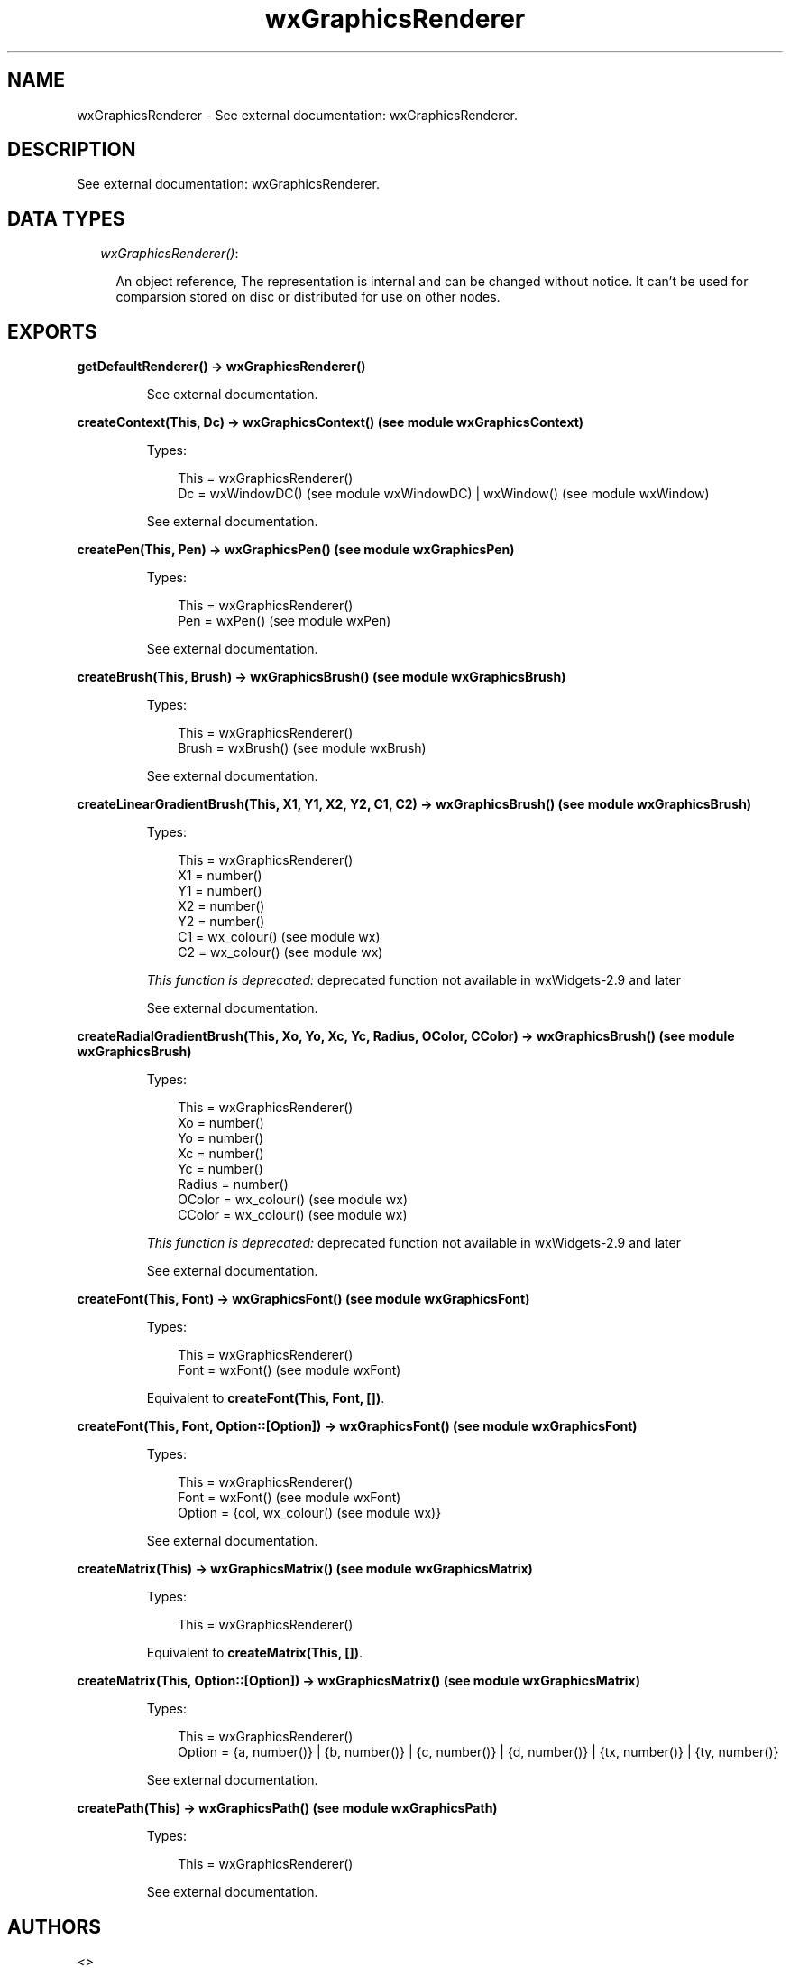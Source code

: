.TH wxGraphicsRenderer 3 "wx 1.3.2" "" "Erlang Module Definition"
.SH NAME
wxGraphicsRenderer \- See external documentation: wxGraphicsRenderer.
.SH DESCRIPTION
.LP
See external documentation: wxGraphicsRenderer\&.
.SH "DATA TYPES"

.RS 2
.TP 2
.B
\fIwxGraphicsRenderer()\fR\&:

.RS 2
.LP
An object reference, The representation is internal and can be changed without notice\&. It can\&'t be used for comparsion stored on disc or distributed for use on other nodes\&.
.RE
.RE
.SH EXPORTS
.LP
.B
getDefaultRenderer() -> wxGraphicsRenderer()
.br
.RS
.LP
See external documentation\&.
.RE
.LP
.B
createContext(This, Dc) -> wxGraphicsContext() (see module wxGraphicsContext)
.br
.RS
.LP
Types:

.RS 3
This = wxGraphicsRenderer()
.br
Dc = wxWindowDC() (see module wxWindowDC) | wxWindow() (see module wxWindow)
.br
.RE
.RE
.RS
.LP
See external documentation\&.
.RE
.LP
.B
createPen(This, Pen) -> wxGraphicsPen() (see module wxGraphicsPen)
.br
.RS
.LP
Types:

.RS 3
This = wxGraphicsRenderer()
.br
Pen = wxPen() (see module wxPen)
.br
.RE
.RE
.RS
.LP
See external documentation\&.
.RE
.LP
.B
createBrush(This, Brush) -> wxGraphicsBrush() (see module wxGraphicsBrush)
.br
.RS
.LP
Types:

.RS 3
This = wxGraphicsRenderer()
.br
Brush = wxBrush() (see module wxBrush)
.br
.RE
.RE
.RS
.LP
See external documentation\&.
.RE
.LP
.B
createLinearGradientBrush(This, X1, Y1, X2, Y2, C1, C2) -> wxGraphicsBrush() (see module wxGraphicsBrush)
.br
.RS
.LP
Types:

.RS 3
This = wxGraphicsRenderer()
.br
X1 = number()
.br
Y1 = number()
.br
X2 = number()
.br
Y2 = number()
.br
C1 = wx_colour() (see module wx)
.br
C2 = wx_colour() (see module wx)
.br
.RE
.RE
.RS
.LP
\fIThis function is deprecated: \fR\&deprecated function not available in wxWidgets-2\&.9 and later
.LP
See external documentation\&.
.RE
.LP
.B
createRadialGradientBrush(This, Xo, Yo, Xc, Yc, Radius, OColor, CColor) -> wxGraphicsBrush() (see module wxGraphicsBrush)
.br
.RS
.LP
Types:

.RS 3
This = wxGraphicsRenderer()
.br
Xo = number()
.br
Yo = number()
.br
Xc = number()
.br
Yc = number()
.br
Radius = number()
.br
OColor = wx_colour() (see module wx)
.br
CColor = wx_colour() (see module wx)
.br
.RE
.RE
.RS
.LP
\fIThis function is deprecated: \fR\&deprecated function not available in wxWidgets-2\&.9 and later
.LP
See external documentation\&.
.RE
.LP
.B
createFont(This, Font) -> wxGraphicsFont() (see module wxGraphicsFont)
.br
.RS
.LP
Types:

.RS 3
This = wxGraphicsRenderer()
.br
Font = wxFont() (see module wxFont)
.br
.RE
.RE
.RS
.LP
Equivalent to \fBcreateFont(This, Font, [])\fR\&\&.
.RE
.LP
.B
createFont(This, Font, Option::[Option]) -> wxGraphicsFont() (see module wxGraphicsFont)
.br
.RS
.LP
Types:

.RS 3
This = wxGraphicsRenderer()
.br
Font = wxFont() (see module wxFont)
.br
Option = {col, wx_colour() (see module wx)}
.br
.RE
.RE
.RS
.LP
See external documentation\&.
.RE
.LP
.B
createMatrix(This) -> wxGraphicsMatrix() (see module wxGraphicsMatrix)
.br
.RS
.LP
Types:

.RS 3
This = wxGraphicsRenderer()
.br
.RE
.RE
.RS
.LP
Equivalent to \fBcreateMatrix(This, [])\fR\&\&.
.RE
.LP
.B
createMatrix(This, Option::[Option]) -> wxGraphicsMatrix() (see module wxGraphicsMatrix)
.br
.RS
.LP
Types:

.RS 3
This = wxGraphicsRenderer()
.br
Option = {a, number()} | {b, number()} | {c, number()} | {d, number()} | {tx, number()} | {ty, number()}
.br
.RE
.RE
.RS
.LP
See external documentation\&.
.RE
.LP
.B
createPath(This) -> wxGraphicsPath() (see module wxGraphicsPath)
.br
.RS
.LP
Types:

.RS 3
This = wxGraphicsRenderer()
.br
.RE
.RE
.RS
.LP
See external documentation\&.
.RE
.SH AUTHORS
.LP

.I
<>